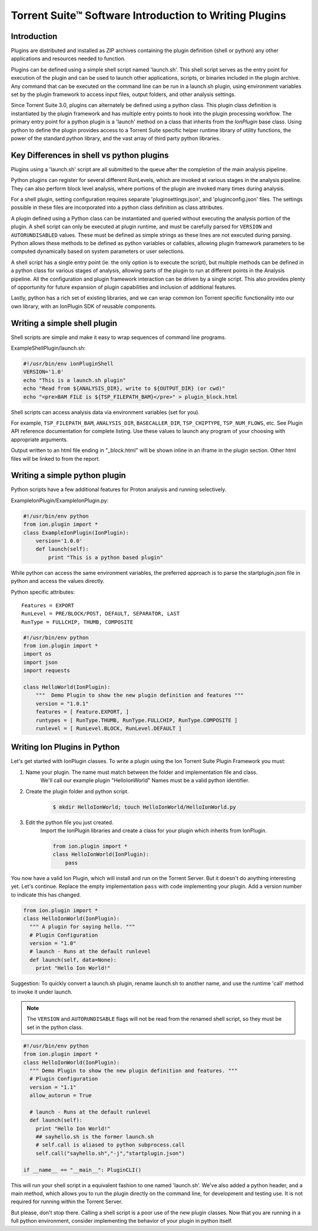 Torrent Suite™ Software Introduction to Writing Plugins
=======================================================

Introduction
------------

Plugins are distributed and installed as ZIP archives containing the plugin definition (shell or python) any other applications
and resources needed to function.

Plugins can be defined using a simple shell script named 'launch.sh'. This shell script serves as the entry point for execution of the
plugin and can be used to launch other applications, scripts, or binaries included in the plugin archive. Any command that
can be executed on the command line can be run in a launch.sh plugin, using environment variables set by the plugin framework
to access input files, output folders, and other analysis settings.

Since Torrent Suite 3.0, plugins can alternately be defined using a python class. This plugin class definition is
instantiated by the plugin framework and has multiple entry points to hook into the plugin processing workflow.
The primary entry point for a python plugin is a 'launch' method on a class that inherits from the `IonPlugin` base class.
Using python to define the plugin provides access to a Torrent Suite specific helper runtime library of utility functions,
the power of the standard python library, and the vast array of third party python libraries.

Key Differences in shell vs python plugins
------------------------------------------
Plugins using a 'launch.sh' script are all submitted to the queue after the completion of the main analysis
pipeline.

Python plugins can register for several different RunLevels, which are invoked at various stages in the analysis pipeline.
They can also perform block level analysis, where portions of the plugin are invoked many times during analysis.

For a shell plugin, setting configuration requires separate 'pluginsettings.json',  and 'pluginconfig.json' files.
The settings possible in these files are incorporated into a python class definition as class attributes.

A plugin defined using a Python class can be instantiated and queried without executing the analysis
portion of the plugin.  A shell script can only be executed at plugin runtime, and must be carefully parsed for
``VERSION`` and ``AUTORUNDISABLED`` values. These must be defined as simple strings as these lines are not executed during parsing.
Python allows these methods to be defined as python variables or callables, allowing plugin framework parameters to be
computed dynamically based on system parameters or user selections.

A shell script has a single entry point (ie. the only option is to execute the script), but multiple methods can be
defined in a python class for various stages of analysis, allowing parts of the plugin to run at different points in the
Analysis pipeline.  All the configuration and plugin framework interaction can be driven by a single script.
This also provides plenty of opportunity for future expansion of plugin capabilities and inclusion of additional features.

Lastly, python has a rich set of existing libraries, and we can wrap common Ion Torrent specific functionality into our
own library, with an IonPlugin SDK of reusable components.

Writing a simple shell plugin
------------------------------
Shell scripts are simple and make it easy to wrap sequences of command line programs.

ExampleShellPlugin/launch.sh:

.. code-block:: bash

  #!/usr/bin/env ionPluginShell
  VERSION='1.0'
  echo "This is a launch.sh plugin"
  echo "Read from ${ANALYSIS_DIR}, write to ${OUTPUT_DIR} (or cwd)"
  echo "<pre>BAM FILE is ${TSP_FILEPATH_BAM}</pre>" > plugin_block.html

Shell scripts can access analysis data via environment variables (set for you).

For example, ``TSP_FILEPATH_BAM``, ``ANALYSIS_DIR``, ``BASECALLER_DIR``, ``TSP_CHIPTYPE``, ``TSP_NUM_FLOWS``, etc.
See Plugin API reference documentation for complete listing.
Use these values to launch any program of your choosing with appropriate arguments.

Output written to an html file ending in "_block.html" will be shown inline in an iframe in the plugin section.
Other html files will be linked to from the report.

Writing a simple python plugin
------------------------------
Python scripts have a few additional features for Proton analysis and running selectively.

ExampleIonPlugin/ExampleIonPlugin.py:

.. code-block:: python

  #!/usr/bin/env python
  from ion.plugin import *
  class ExampleIonPlugin(IonPlugin):
      version='1.0.0'
      def launch(self):
          print "This is a python based plugin"

While python can access the same environment variables, the preferred approach is to parse the startplugin.json file in python and access the values directly.

Python specific attributes::

  Features = EXPORT
  RunLevel = PRE/BLOCK/POST, DEFAULT, SEPARATOR, LAST
  RunType = FULLCHIP, THUMB, COMPOSITE

.. code-block:: python

    #!/usr/bin/env python
    from ion.plugin import *
    import os
    import json
    import requests

    class HelloWorld(IonPlugin):
        """  Demo Plugin to show the new plugin definition and features """
        version = "1.0.1"
        features = [ Feature.EXPORT, ]
        runtypes = [ RunType.THUMB, RunType.FULLCHIP, RunType.COMPOSITE ]
        runlevel = [ RunLevel.BLOCK, RunLevel.DEFAULT ]


Writing Ion Plugins in Python
-----------------------------

Let's get started with IonPlugin classes.
To write a plugin using the Ion Torrent Suite Plugin Framework you must:

#. Name your plugin. The name must match between the folder and implementation file and class.
    We'll call our example plugin "HelloIonWorld"
    Names must be a valid python identifier.
#. Create the plugin folder and python script.
    .. code-block:: bash

      $ mkdir HelloIonWorld; touch HelloIonWorld/HelloIonWorld.py
#. Edit the python file you just created.
    Import the IonPlugin libraries and create a class for your plugin which inherits from IonPlugin.

    .. code-block:: python

      from ion.plugin import *
      class HelloIonWorld(IonPlugin):
          pass

You now have a valid Ion Plugin, which will install and run on the Torrent Server. But it doesn't do anything interesting yet. Let's continue.
Replace the empty implementation ``pass`` with code implementing your plugin. Add a version number to indicate this has changed.

.. code-block:: python

    from ion.plugin import *
    class HelloIonWorld(IonPlugin):
      """ A plugin for saying hello. """
      # Plugin Configuration
      version = "1.0"
      # launch - Runs at the default runlevel
      def launch(self, data=None):
        print "Hello Ion World!"


Suggestion:  To quickly convert a launch.sh plugin, rename launch.sh to another name, and use the
runtime 'call' method to invoke it under launch.

.. note:: The ``VERSION`` and ``AUTORUNDISABLE`` flags will not be read from the renamed shell script, so they must be
   set in the python class.


.. code-block:: python

    #!/usr/bin/env python
    from ion.plugin import *
    class HelloIonWorld(IonPlugin):
      """ Demo Plugin to show the new plugin definition and features. """
      # Plugin Configuration
      version = "1.1"
      allow_autorun = True

      # launch - Runs at the default runlevel
      def launch(self):
        print "Hello Ion World!"
        ## sayhello.sh is the former launch.sh
        # self.call is aliased to python subprocess.call
        self.call("sayhello.sh","-j","startplugin.json")

    if __name__ == "__main__": PluginCLI()

This will run your shell script in a equivalent fashion to one named 'launch.sh'.
We've also added a python header, and a main method, which allows you to run the plugin directly on the command line,
for development and testing use. It is not required for running within the Torrent Server.

But please, don't stop there. Calling a shell script is a poor use of the new plugin classes. Now that you are running
in a full python environment, consider implementing the behavior of your plugin in python itself.

